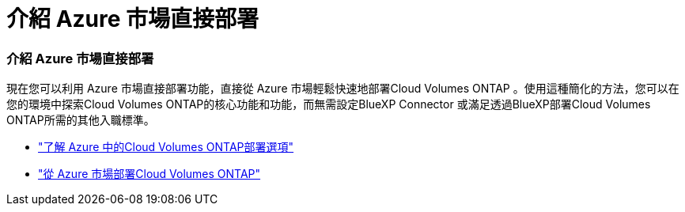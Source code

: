 = 介紹 Azure 市場直接部署
:allow-uri-read: 




=== 介紹 Azure 市場直接部署

現在您可以利用 Azure 市場直接部署功能，直接從 Azure 市場輕鬆快速地部署Cloud Volumes ONTAP 。使用這種簡化的方法，您可以在您的環境中探索Cloud Volumes ONTAP的核心功能和功能，而無需設定BlueXP Connector 或滿足透過BlueXP部署Cloud Volumes ONTAP所需的其他入職標準。

* https://docs.netapp.com/us-en/bluexp-cloud-volumes-ontap/concept-azure-mktplace-direct.html["了解 Azure 中的Cloud Volumes ONTAP部署選項"^]
* https://docs.netapp.com/us-en/bluexp-cloud-volumes-ontap/task-deploy-cvo-azure-mktplc.html["從 Azure 市場部署Cloud Volumes ONTAP"^]

